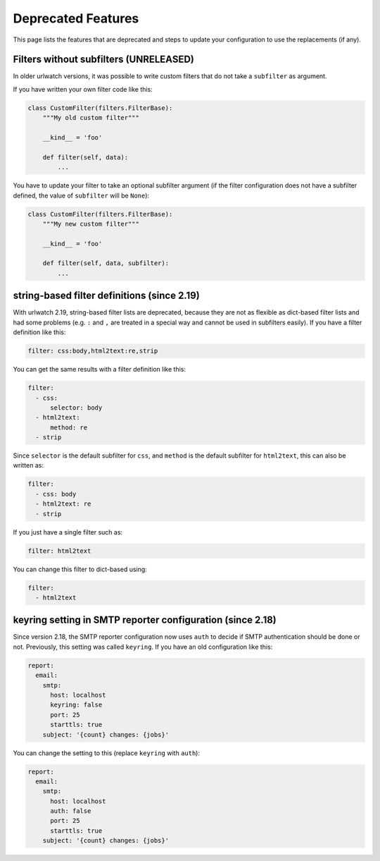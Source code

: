 Deprecated Features
===================

This page lists the features that are deprecated and steps to
update your configuration to use the replacements (if any).


Filters without subfilters (UNRELEASED)
---------------------------------------

In older urlwatch versions, it was possible to write custom
filters that do not take a ``subfilter`` as argument.

If you have written your own filter code like this:

.. code:: python

   class CustomFilter(filters.FilterBase):
       """My old custom filter"""

       __kind__ = 'foo'

       def filter(self, data):
           ...

You have to update your filter to take an optional subfilter
argument (if the filter configuration does not have a subfilter
defined, the value of ``subfilter`` will be ``None``):

.. code:: python

   class CustomFilter(filters.FilterBase):
       """My new custom filter"""

       __kind__ = 'foo'

       def filter(self, data, subfilter):
           ...


string-based filter definitions (since 2.19)
--------------------------------------------

With urlwatch 2.19, string-based filter lists are deprecated,
because they are not as flexible as dict-based filter lists
and had some problems (e.g. ``:`` and ``,`` are treated in a
special way and cannot be used in subfilters easily).
If you have a filter definition like this:

.. code:: yaml

   filter: css:body,html2text:re,strip

You can get the same results with a filter definition like this:

.. code:: yaml

   filter:
     - css:
         selector: body
     - html2text:
         method: re
     - strip

Since ``selector`` is the default subfilter for ``css``, and ``method``
is the default subfilter for ``html2text``, this can also be written as:

.. code:: yaml

   filter:
     - css: body
     - html2text: re
     - strip

If you just have a single filter such as:

.. code:: yaml

   filter: html2text

You can change this filter to dict-based using:

.. code:: yaml

   filter:
     - html2text


keyring setting in SMTP reporter configuration (since 2.18)
-----------------------------------------------------------

Since version 2.18, the SMTP reporter configuration now uses ``auth``
to decide if SMTP authentication should be done or not. Previously,
this setting was called ``keyring``. If you have an old configuration
like this:

.. code:: yaml

   report:
     email:
       smtp:
         host: localhost
         keyring: false
         port: 25
         starttls: true
       subject: '{count} changes: {jobs}'

You can change the setting to this (replace ``keyring`` with ``auth``):

.. code:: yaml

   report:
     email:
       smtp:
         host: localhost
         auth: false
         port: 25
         starttls: true
       subject: '{count} changes: {jobs}'
